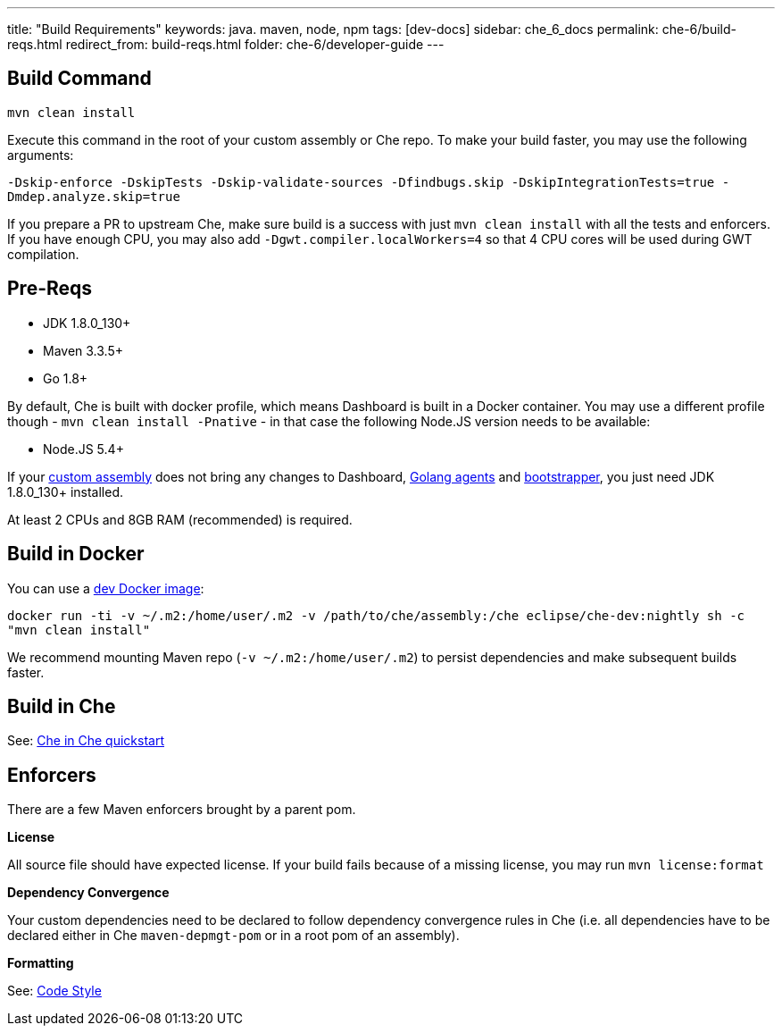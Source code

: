 ---
title: "Build Requirements"
keywords: java. maven, node, npm
tags: [dev-docs]
sidebar: che_6_docs
permalink: che-6/build-reqs.html
redirect_from: build-reqs.html
folder: che-6/developer-guide
---


[id="build-command"]
== Build Command

`mvn clean install`

Execute this command in the root of your custom assembly or Che repo. To make your build faster, you may use the following arguments:

`-Dskip-enforce -DskipTests -Dskip-validate-sources -Dfindbugs.skip -DskipIntegrationTests=true -Dmdep.analyze.skip=true`

If you prepare a PR to upstream Che, make sure build is a success with just `mvn clean install` with all the tests and enforcers. If you have enough CPU, you may also add `-Dgwt.compiler.localWorkers=4` so that 4 CPU cores will be used during GWT compilation.

[id="pre-reqs"]
== Pre-Reqs

* JDK 1.8.0_130+
* Maven 3.3.5+
* Go 1.8+

By default, Che is built with docker profile, which means Dashboard is built in a Docker container. You may use a different profile though - `mvn clean install -Pnative` - in that case the following Node.JS version needs to be available:

* Node.JS 5.4+

If your link:assemblies.html[custom assembly] does not bring any changes to Dashboard, https://github.com/eclipse/che/tree/master/agents[Golang agents] and link:what-are-workspaces.html#bootstrapper[bootstrapper], you just need JDK 1.8.0_130+ installed.

At least 2 CPUs and 8GB RAM (recommended) is required.

[id="build-in-docker"]
== Build in Docker

You can use a https://github.com/eclipse/che/blob/master/dockerfiles/dev/Dockerfile[dev Docker image]:

`docker run -ti -v ~/.m2:/home/user/.m2 -v /path/to/che/assembly:/che eclipse/che-dev:nightly sh -c "mvn clean install"`

We recommend mounting Maven repo (`-v ~/.m2:/home/user/.m2`) to persist dependencies and make subsequent builds faster.

[id="build-in-che"]
== Build in Che

See: link:che-in-che-quickstart.html[Che in Che quickstart]

[id="enforcers"]
== Enforcers

There are a few Maven enforcers brought by a parent pom.

*License*

All source file should have expected license. If your build fails because of a missing license, you may run `mvn license:format`

*Dependency Convergence*

Your custom dependencies need to be declared to follow dependency convergence rules in Che (i.e. all dependencies have to be declared either in Che `maven-depmgt-pom` or in a root pom of an assembly).

*Formatting*

See: https://github.com/eclipse/che/wiki/Development-Workflow#code-style[Code Style]
